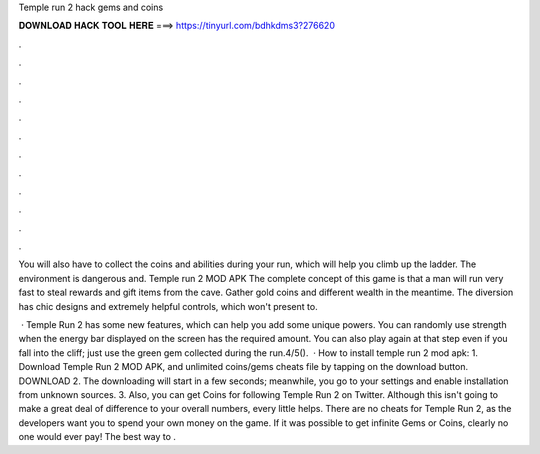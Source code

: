 Temple run 2 hack gems and coins



𝐃𝐎𝐖𝐍𝐋𝐎𝐀𝐃 𝐇𝐀𝐂𝐊 𝐓𝐎𝐎𝐋 𝐇𝐄𝐑𝐄 ===> https://tinyurl.com/bdhkdms3?276620



.



.



.



.



.



.



.



.



.



.



.



.

You will also have to collect the coins and abilities during your run, which will help you climb up the ladder. The environment is dangerous and. Temple run 2 MOD APK The complete concept of this game is that a man will run very fast to steal rewards and gift items from the cave. Gather gold coins and different wealth in the meantime. The diversion has chic designs and extremely helpful controls, which won't present to.

 · Temple Run 2 has some new features, which can help you add some unique powers. You can randomly use strength when the energy bar displayed on the screen has the required amount. You can also play again at that step even if you fall into the cliff; just use the green gem collected during the run.4/5().  · How to install temple run 2 mod apk: 1. Download Temple Run 2 MOD APK, and unlimited coins/gems cheats file by tapping on the download button. DOWNLOAD 2. The downloading will start in a few seconds; meanwhile, you go to your settings and enable installation from unknown sources. 3. Also, you can get Coins for following Temple Run 2 on Twitter. Although this isn't going to make a great deal of difference to your overall numbers, every little helps. There are no cheats for Temple Run 2, as the developers want you to spend your own money on the game. If it was possible to get infinite Gems or Coins, clearly no one would ever pay! The best way to .
